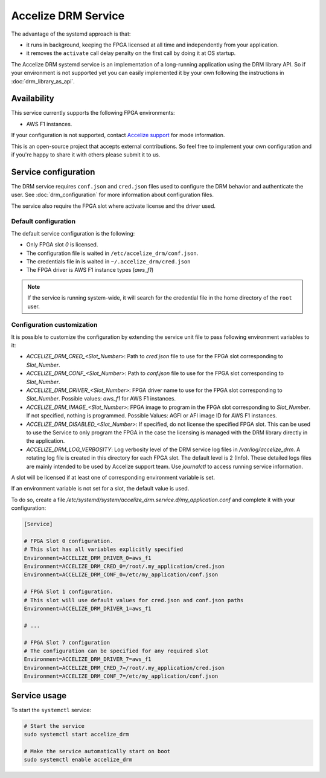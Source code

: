 Accelize DRM Service
====================

The advantage of the systemd approach is that:

* it runs in background, keeping the FPGA licensed at all time and independently from your application.
* it removes the ``activate`` call delay penalty on the first call by doing it at OS startup.

The Accelize DRM systemd service is an implementation of a long-running application using the
DRM library API. So if your environment is not supported yet you can easily implemented it by
your own following the instructions in :doc:`drm_library_as_api`.

.. image:: _static/Accelize_DRM_Technology_service.png
   :target: _static/Accelize_DRM_Technology_service.png
   :alt: DRM implementation as a service

Availability
------------

This service currently supports the following FPGA environments:

* AWS F1 instances.

If your configuration is not supported, contact `Accelize support <mailto:support@accelize.com>`_
for mode information.

This is an open-source project that accepts external contributions. So feel free to implement
your own configuration and if you're happy to share it with others please submit it to us.

Service configuration
---------------------

The DRM service requires ``conf.json`` and ``cred.json`` files used to configure
the DRM behavior and authenticate the user. See :doc:`drm_configuration`
for more information about configuration files.

The service also require the FPGA slot where activate license and the driver
used.

Default configuration
~~~~~~~~~~~~~~~~~~~~~

The default service configuration is the following:

* Only FPGA slot `0` is licensed.
* The configuration file is waited in ``/etc/accelize_drm/conf.json``.
* The credentials file in is waited in ``~/.accelize_drm/cred.json``
* The FPGA driver is AWS F1 instance types (`aws_f1`)

.. note:: If the service is running system-wide, it will search for
          the credential file in the home directory of the ``root`` user.

Configuration customization
~~~~~~~~~~~~~~~~~~~~~~~~~~~

It is possible to customize the configuration by extending the service unit
file to pass following environment variables to it:

* `ACCELIZE_DRM_CRED_<Slot_Number>`: Path to `cred.json` file to use for
  the FPGA slot corresponding to `Slot_Number`.
* `ACCELIZE_DRM_CONF_<Slot_Number>`: Path to `conf.json` file to use for
  the FPGA slot corresponding to `Slot_Number`.
* `ACCELIZE_DRM_DRIVER_<Slot_Number>`: FPGA driver name to use for
  the FPGA slot corresponding to `Slot_Number`.
  Possible values: `aws_f1` for AWS F1 instances.
* `ACCELIZE_DRM_IMAGE_<Slot_Number>`: FPGA image to program in the FPGA slot
  corresponding to `Slot_Number`. If not specified, nothing is programmed.
  Possible Values: AGFI or AFI image ID for AWS F1 instances.
* `ACCELIZE_DRM_DISABLED_<Slot_Number>`: If specified, do not license the
  specified FPGA slot. This can be used to use the Service to only program the
  FPGA in the case the licensing is managed with the DRM library directly in the
  application.
* `ACCELIZE_DRM_LOG_VERBOSITY`: Log verbosity level of the DRM service log files
  in `/var/log/accelize_drm`. A rotating log file is created in this directory
  for each FPGA slot. The default level is 2 (Info). These detailed logs files
  are mainly intended to be used by Accelize support team. Use `journalctl` to
  access running service information.

A slot will be licensed if at least one of corresponding environment variable
is set.

If an environment variable is not set for a slot, the default value is used.

To do so, create a file
`/etc/systemd/system/accelize_drm.service.d/my_application.conf` and complete it
with your configuration:

.. code-block:: ini

    [Service]

    # FPGA Slot 0 configuration.
    # This slot has all variables explicitly specified
    Environment=ACCELIZE_DRM_DRIVER_0=aws_f1
    Environment=ACCELIZE_DRM_CRED_0=/root/.my_application/cred.json
    Environment=ACCELIZE_DRM_CONF_0=/etc/my_application/conf.json

    # FPGA Slot 1 configuration.
    # This slot will use default values for cred.json and conf.json paths
    Environment=ACCELIZE_DRM_DRIVER_1=aws_f1

    # ...

    # FPGA Slot 7 configuration
    # The configuration can be specified for any required slot
    Environment=ACCELIZE_DRM_DRIVER_7=aws_f1
    Environment=ACCELIZE_DRM_CRED_7=/root/.my_application/cred.json
    Environment=ACCELIZE_DRM_CONF_7=/etc/my_application/conf.json

Service usage
-------------

To start the ``systemctl`` service:

.. code-block:: bash

    # Start the service
    sudo systemctl start accelize_drm

    # Make the service automatically start on boot
    sudo systemctl enable accelize_drm
